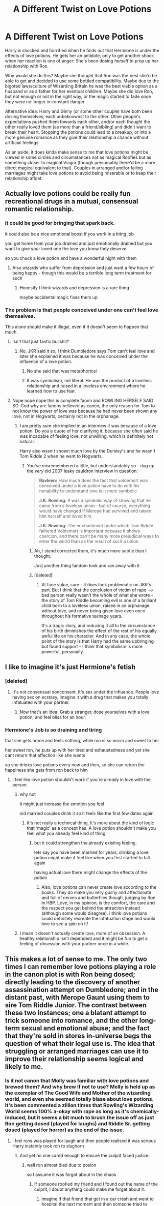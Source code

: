 #+TITLE: A Different Twist on Love Potions

* A Different Twist on Love Potions
:PROPERTIES:
:Author: WhosThisGeek
:Score: 262
:DateUnix: 1591121503.0
:DateShort: 2020-Jun-02
:FlairText: Prompt
:END:
Harry is shocked and horrified when he finds out that Hermione is under the effects of love potions. He gets her an antidote, only to get another shock when her reaction is one of anger: She's been dosing /herself/ to prop up her relationship with Ron.

Why would she do this? Maybe she thought that Ron was the best she'd be able to get and decided to use some bottled compatibility. Maybe due to the bigoted laws/culture of Wizarding Britain he was the best viable option as a husband or as a father for her eventual children. Maybe she did love Ron, but not enough or not in the right way, or the magic started to fade once they were no longer in constant danger.

Alternative idea: Harry and Ginny (or some other couple) have both been dosing themselves, each unbeknownst to the other. Other people's expectations pushed them towards each other, and/or each thought the other really loved them (as more than a friend/sibling) and didn't want to break their heart. Stopping the potions could lead to a breakup, or into a more genuine romance as they give their relationship a chance without artificial feelings.

As an aside, it does kinda make sense to me that love potions might be viewed in some circles and circumstances not as magical Roofies but as something closer to magical Viagra (though presumably there'd be a more direct magical equivalent to that). Couples in arranged and/or failing marriages might take love potions to avoid being miserable or to keep their relationship afloat.


** Actually love potions could be really fun recreational drugs in a mutual, consensual romantic relationship.
:PROPERTIES:
:Author: silverrainfalls
:Score: 95
:DateUnix: 1591123782.0
:DateShort: 2020-Jun-02
:END:

*** it could be good for bringing that spark back.

it could also be a nice emotional boost if you work in a tiring job

you get home from your job drained and just emotionally drained but you want to give your loved one the love you know they deserve

so you chuck a love potion and have a wonderful night with them
:PROPERTIES:
:Author: CommanderL3
:Score: 51
:DateUnix: 1591137164.0
:DateShort: 2020-Jun-03
:END:

**** Also wizards who suffer from depression and just want a few hours of being happy - though this would be a terrible long term treatment for such
:PROPERTIES:
:Author: dancortens
:Score: 6
:DateUnix: 1591236945.0
:DateShort: 2020-Jun-04
:END:

***** Honestly I think wizards and depression is a rare thing

maybe accidental magic fixes them up
:PROPERTIES:
:Author: CommanderL3
:Score: 4
:DateUnix: 1591276466.0
:DateShort: 2020-Jun-04
:END:


*** The problem is that people conceived under one can't feel love themselves.

This alone should make it illegal, even if it doesn't seem to happen that much.
:PROPERTIES:
:Author: Kellar21
:Score: -9
:DateUnix: 1591141730.0
:DateShort: 2020-Jun-03
:END:

**** Isn't that just fanfic bullshit?
:PROPERTIES:
:Author: glencoe2000
:Score: 36
:DateUnix: 1591142353.0
:DateShort: 2020-Jun-03
:END:

***** No, JKR said it so, I think Dumbledore says Tom can't feel love and later she explained it was because he was conceived under the influence of a love potion.
:PROPERTIES:
:Author: Kellar21
:Score: -1
:DateUnix: 1591142474.0
:DateShort: 2020-Jun-03
:END:

****** No she said that was metaphorical
:PROPERTIES:
:Author: fludduck
:Score: 49
:DateUnix: 1591143940.0
:DateShort: 2020-Jun-03
:END:


****** It was symbolism, not literal. He was the product of a loveless relationship and raised in a loveless environment where he learned how to use fear.
:PROPERTIES:
:Author: Jahoan
:Score: 23
:DateUnix: 1591157494.0
:DateShort: 2020-Jun-03
:END:


**** Nope nope nope this is complete fanon and ROWLING HERSELF SAID SO. God why are fanons believed as canon, the only reason for Tom to not know the power of love was because he had never been shown any love, not in Hogwarts, certainly not in the orphanage.
:PROPERTIES:
:Author: Erkkifloof
:Score: 30
:DateUnix: 1591142551.0
:DateShort: 2020-Jun-03
:END:

***** I am pretty sure she implied in an interview it was because of a love potion. Do you a quote of her clarifying it, because she often said he was incapable of feeling love, not unwilling, which is definitely not natural.

Harry also wasn't shown much love by the Dursley's and he wasn't Tom Riddle 2 when he went to Hogwarts.
:PROPERTIES:
:Author: Kellar21
:Score: -1
:DateUnix: 1591143497.0
:DateShort: 2020-Jun-03
:END:

****** You've misremembered a little, but understandably so - dug up the /very/ old 2007 leaky cauldron interview in question:

#+begin_quote
  *Ravleen:* How much does the fact that voldemort was conceived under a love potion have to do with his nonability to understand love is it more symbolic

  *J.K. Rowling:* It was a symbolic way of showing that he came from a loveless union -- but of course, everything would have changed if Merope had survived and raised him herself and loved him.

  *J.K. Rowling:* The enchantment under which Tom Riddle fathered Voldemort is important because it shows coercion, and there can't be many more prejudicial ways to enter the world than as the result of such a union.
#+end_quote
:PROPERTIES:
:Author: fitzchivalrie
:Score: 34
:DateUnix: 1591146206.0
:DateShort: 2020-Jun-03
:END:

******* Ah, I stand corrected them, it's much more subtle than I thought.

Just another thing fandom took and ran away with it.
:PROPERTIES:
:Author: Kellar21
:Score: 14
:DateUnix: 1591146471.0
:DateShort: 2020-Jun-03
:END:


******* [deleted]
:PROPERTIES:
:Score: 2
:DateUnix: 1591177646.0
:DateShort: 2020-Jun-03
:END:

******** At face value, sure - it does look problematic on JKR's part. But I think that the conclusion of victim of rape --> bad person really wasn't the whole of what she wrote - the story of Tom Riddle becoming evil is one of a brilliant child born to a loveless union, raised in an orphanage without love, and never being given love even once throughout his formative teenage years.

It's a tragic story, and reducing it all to the circumstance of his birth diminishes the effect of the rest of his equally awful life on his character. And in any case, the whole point of the story is that Harry had the same upbringing but found support - I think that symbolism is more powerful, personally.
:PROPERTIES:
:Author: fitzchivalrie
:Score: 2
:DateUnix: 1591196543.0
:DateShort: 2020-Jun-03
:END:


** I like to imagine it's just Hermione's fetish
:PROPERTIES:
:Author: Bleepbloopbotz2
:Score: 126
:DateUnix: 1591121999.0
:DateShort: 2020-Jun-02
:END:

*** [deleted]
:PROPERTIES:
:Score: 46
:DateUnix: 1591132241.0
:DateShort: 2020-Jun-03
:END:

**** It's not consensual nonconsent. It's sex under the influence. People love having sex on ecstasy, imagine it with a drug that makes you totally infatuated with your partner.
:PROPERTIES:
:Author: ForwardDiscussion
:Score: 58
:DateUnix: 1591137514.0
:DateShort: 2020-Jun-03
:END:

***** Now that's an idea. Grab a stranger, dose yourselves with a love potion, and feel bliss for an hour.
:PROPERTIES:
:Author: AutumnSouls
:Score: 21
:DateUnix: 1591156310.0
:DateShort: 2020-Jun-03
:END:


*** Hermione's Job is so draining and tiring

that she gets home and feels nothing, while ron is so warm and sweet to her

her sweet ron, he puts up with her tired and exhaustedness and yet she cant return that affection like she wants

so she drinks love potions every now and then, so she can return the happiness she gets from ron back to him
:PROPERTIES:
:Author: CommanderL3
:Score: 85
:DateUnix: 1591137042.0
:DateShort: 2020-Jun-03
:END:

**** I feel like love potion shouldn't work if you're already in love with the person.
:PROPERTIES:
:Author: Redhawkluffy101
:Score: 14
:DateUnix: 1591140704.0
:DateShort: 2020-Jun-03
:END:

***** why not

it might just increase the emotion you feel

old married couples drink it so it feels like the first few dates again
:PROPERTIES:
:Author: CommanderL3
:Score: 35
:DateUnix: 1591146216.0
:DateShort: 2020-Jun-03
:END:

****** It's not really a technical thing. It's more about the kind of logic that ‘magic' as a concept has. A love potion shouldn't make you feel what you already feel kind of thing.
:PROPERTIES:
:Author: Redhawkluffy101
:Score: 3
:DateUnix: 1591147557.0
:DateShort: 2020-Jun-03
:END:

******* but it could strengthen the already existing feeling.

lets say you have been married for years, drinking a love potion might make it feel like when you first started to fall again

having actual love there might change the effects of the potion
:PROPERTIES:
:Author: CommanderL3
:Score: 17
:DateUnix: 1591147748.0
:DateShort: 2020-Jun-03
:END:

******** Also, love potions can never create love according to the books. They do make you very gushy and affectionate and full of nerves and butterflies though, judging by Ron in HBP. Love, in my opinion, is the comfort, the care and the respect you get behind the attraction instead (although some would disagree). I think love potions could definitely recreate the infatuation stage and would love to see a spin on it!
:PROPERTIES:
:Author: MeganiumConnie
:Score: 8
:DateUnix: 1591156550.0
:DateShort: 2020-Jun-03
:END:


***** I mean it doesn't actually create love, more of an obsession. A healthy relationship isn't dependent and it might be fun to get a feeling of obsession with your partner once in a while.
:PROPERTIES:
:Author: Impossible-Poetry
:Score: 6
:DateUnix: 1591147285.0
:DateShort: 2020-Jun-03
:END:


** This makes a lot of sense to me. The only two times I can remember love potions playing a role in the canon plot is with Ron being dosed; directly leading to the discovery of another assassination attempt on Dumbledore; and in the distant past, with Merope Gaunt using them to sire Tom Riddle Junior. The contrast between these two instances; one a blatant attempt to trick someone into romance, and the other long-term sexual and emotional abuse; and the fact that they're sold in stores in-universe begs the question of what their legal use is. The idea that struggling or arranged marriages can use it to improve their relationship seems logical and likely to me.
:PROPERTIES:
:Author: Sarcherre
:Score: 47
:DateUnix: 1591130546.0
:DateShort: 2020-Jun-03
:END:

*** Is it not canon that Molly was familiar with love potions and brewed them? And why brew if not to use? Molly is held up as the exemplar of The Good Wife and Mother of the wizarding world, and even she seemed totally blase about love potions. It's been commented a zillion times that Rowling's Wizarding World seems 100% a-okay with rape as long as it's chemically-induced, but it seems a bit much to brush the issue off as just Ron getting dosed (played for laughs) and Riddle Sr. getting dosed (played for horror) as the end of the issue.
:PROPERTIES:
:Author: sfinebyme
:Score: 15
:DateUnix: 1591138568.0
:DateShort: 2020-Jun-03
:END:

**** I feel rons was played for laugh and then people realised it was serious Harry instantly took ron to slughorn
:PROPERTIES:
:Author: CommanderL3
:Score: 12
:DateUnix: 1591147831.0
:DateShort: 2020-Jun-03
:END:

***** And yet no one cared enough to ensure the culprit faced justice.
:PROPERTIES:
:Author: chiruochiba
:Score: 6
:DateUnix: 1591150867.0
:DateShort: 2020-Jun-03
:END:

****** well ron almost died due to posion

so I assume it was forgot about in the chaos
:PROPERTIES:
:Author: CommanderL3
:Score: 2
:DateUnix: 1591151003.0
:DateShort: 2020-Jun-03
:END:

******* If someone roofied my friend and I found out the name of the culprit, I doubt anything could make me forget about it.
:PROPERTIES:
:Author: chiruochiba
:Score: 10
:DateUnix: 1591151351.0
:DateShort: 2020-Jun-03
:END:

******** imagine if that friend that got in a car crash and went to hospital the next moment and then someone tried to murder you and then your teacher was murdered
:PROPERTIES:
:Author: CommanderL3
:Score: 5
:DateUnix: 1591151449.0
:DateShort: 2020-Jun-03
:END:

********* I'd still seek justice on the potential rapist as soon as every other crisis was stabilized. The existence of 3 other tragedies doesn't erase the one that happened first, particularly if it happened to someone you care for deeply.
:PROPERTIES:
:Author: chiruochiba
:Score: 7
:DateUnix: 1591151631.0
:DateShort: 2020-Jun-03
:END:

********** your not everyone

most people focus on the tragdies at hand

and then forget about the lesser ones
:PROPERTIES:
:Author: CommanderL3
:Score: 1
:DateUnix: 1591152146.0
:DateShort: 2020-Jun-03
:END:

*********** Not gonna lie, I feel like someone would have to have a /very/ weak memory to forget about a violation that major.
:PROPERTIES:
:Author: chiruochiba
:Score: 4
:DateUnix: 1591152275.0
:DateShort: 2020-Jun-03
:END:

************ Half my country was on fire earlier this year

now people go oh yeah that happened

when tragedies occur early ones tend to disapear
:PROPERTIES:
:Author: CommanderL3
:Score: 3
:DateUnix: 1591152437.0
:DateShort: 2020-Jun-03
:END:

************* And then there's HP, where a tragedy or a big ticket event happens at least four times a year. Hell, Halloween is booked EVERY year.
:PROPERTIES:
:Author: Nyanmaru_San
:Score: 3
:DateUnix: 1591157289.0
:DateShort: 2020-Jun-03
:END:


**** If you think about it, any decently trained Wizard in control of Love Potions and Memory Charms could be the ultimate rapist.... Now that's material for an Auror Harry story
:PROPERTIES:
:Author: Ich_bin_du88
:Score: 2
:DateUnix: 1591280912.0
:DateShort: 2020-Jun-04
:END:


*** Molly said she'd dosed Arthur to get his attention in /Prisoner of Azkaban/, too.
:PROPERTIES:
:Author: Vercalos
:Score: -5
:DateUnix: 1591148981.0
:DateShort: 2020-Jun-03
:END:

**** Nope. That's fanon.

In that scene she told Hermione and Ginny a story about /brewing/ a love potion, but the book never said that she used one on anybody, and certainly never mentioned them in relation to Arthur.

#+begin_quote
  They headed down to breakfast, where Mr. Weasley was reading the front page of the Daily Prophet with a furrowed brow and Mrs. Weasley was telling Hermione and Ginny about a love potion she'd made as a young girl. All three of them were rather giggly.

  --- Prisoner of Azkaban, Chapter 5
#+end_quote
:PROPERTIES:
:Author: chiruochiba
:Score: 16
:DateUnix: 1591151191.0
:DateShort: 2020-Jun-03
:END:

***** I suspect it was one of those "blew up in her face" incidents.
:PROPERTIES:
:Author: Jahoan
:Score: 9
:DateUnix: 1591157588.0
:DateShort: 2020-Jun-03
:END:


***** I can see it being something she made in one of Slughorn's "surprise me" lessons
:PROPERTIES:
:Author: WantDiscussion
:Score: 4
:DateUnix: 1591158586.0
:DateShort: 2020-Jun-03
:END:


** I get it, being in love is fun, but it doesn't necessarily happen with people who would be good long term partners, just being able to decide who to fall in love with sure sounds tempting.
:PROPERTIES:
:Author: aAlouda
:Score: 31
:DateUnix: 1591123340.0
:DateShort: 2020-Jun-02
:END:


** I can't remember the exact details, but there's one fic that jumps out at me where Ginny (I believe) ends up having to marry Draco and she doses herself with love potion to go through with it.
:PROPERTIES:
:Author: nolacola
:Score: 13
:DateUnix: 1591136382.0
:DateShort: 2020-Jun-03
:END:

*** I would like to read this, please let me know if you remember the title or author.
:PROPERTIES:
:Author: writeronthemoon
:Score: 2
:DateUnix: 1591137679.0
:DateShort: 2020-Jun-03
:END:

**** [[https://www.fanfiction.net/s/5835213/1/The-Marriage-Contracts-Redux][The Marriage Contracts Redux]]

there would be this one.. it is mostly Harry-Daphne focussed but there is a scene where Ginny takes a love potion to marry some one else than Harry cause she is still not over him.. it is not Draco though and as far as I could discern she was not forced into the marriage. It is only one scene though and not really explored further
:PROPERTIES:
:Author: Diablovia
:Score: 5
:DateUnix: 1591166566.0
:DateShort: 2020-Jun-03
:END:


** All of this is horribly dystopian.

#+begin_quote
  As an aside, it does kinda make sense to me that love potions might be viewed in some circles and circumstances not as magical Roofies but as something closer to magical Viagra
#+end_quote

Merope Gaunt contradicts this when she clearly rapes Tom Riddle in canon. Repeatedly.
:PROPERTIES:
:Author: Hellstrike
:Score: 20
:DateUnix: 1591137410.0
:DateShort: 2020-Jun-03
:END:

*** I completely agree with you. But most people still think of her as a "poor weak woman". Just imagine if it was a man who would have done that to a woman? Gosh. Rowling's book wouldn't have made it past the editor's first read. The people in the comments defending this clearly shows they have something sick in their minds.

My biggest peeve with Rowling's writing in canon is that women can do no wrong. It's okay for hermione to physically assault ron but not for ron to call her a freaking nightmare which she honestly was at that age. Bloody ridiculous. Rant over.
:PROPERTIES:
:Author: megaSalamenceXX
:Score: 8
:DateUnix: 1591154919.0
:DateShort: 2020-Jun-03
:END:

**** "Come on it's /fiction/! You aren't supposed to poke holes in it, and blah blah blah..."

/s
:PROPERTIES:
:Author: YOB1997
:Score: 3
:DateUnix: 1591183696.0
:DateShort: 2020-Jun-03
:END:


*** u/zeppy159:
#+begin_quote
  Merope Gaunt contradicts this when she clearly rapes Tom Riddle in canon. Repeatedly.
#+end_quote

You say this like a rapist can't use viagra and people can't take roofies/other date-rape drugs for consensual recreational use.

Are you gonna call someone who takes Rohypnol for fun a rapist because it's a date-rape drug? No, that'd be silly, so the same could apply to love potions.
:PROPERTIES:
:Author: zeppy159
:Score: 15
:DateUnix: 1591142867.0
:DateShort: 2020-Jun-03
:END:

**** The last I heard viagra basically acts as a tool in having sex between two adults who already want to have it. Love potion is something which will basically help you in manipulating someone to your will in having sex. Viagra will not help you have sex with a man if he doesn't want it, but a love potion definitely will. Also this act of manipulating someone into sex against their will IS Rape.
:PROPERTIES:
:Author: megaSalamenceXX
:Score: 4
:DateUnix: 1591155142.0
:DateShort: 2020-Jun-03
:END:


**** u/Hellstrike:
#+begin_quote
  You say this like a rapist can't use viagra and people can't take roofies/other date-rape drugs for consensual recreational use.
#+end_quote

But she wasn't the one taking the potion, was she? She drugged an unsuspecting Muggle to rape him for the better part of a year. If love potions were just Viagra, Tom would not have left her as soon as she stopped dosing him. Nor would it explain why Ron suddenly was into Romilda rather than just had an embarrassing errection.
:PROPERTIES:
:Author: Hellstrike
:Score: 4
:DateUnix: 1591143367.0
:DateShort: 2020-Jun-03
:END:

***** In that case, no. But there's nothing stopping there being a consensual and valid recreational use for them - like getting a couple in the mood etc.
:PROPERTIES:
:Author: zeppy159
:Score: 9
:DateUnix: 1591144658.0
:DateShort: 2020-Jun-03
:END:


*** There may be different levels of love potion, maybe a low level give you butterfly's of a crush on someone to high level mental rape like merope used
:PROPERTIES:
:Author: Gypsikat
:Score: 11
:DateUnix: 1591137877.0
:DateShort: 2020-Jun-03
:END:

**** We saw what an "over the table" one sold in a joke shop did to Ron. And if all you need to do for that strength is to wait a few months, well what would happen if you let the strong ones mature?
:PROPERTIES:
:Author: Hellstrike
:Score: 12
:DateUnix: 1591140477.0
:DateShort: 2020-Jun-03
:END:

***** u/Raesong:
#+begin_quote
  what would happen if you let the strong ones mature?
#+end_quote

Rip open a hole into the Immaterium for a Daemonette to literally fuck it's way into our reality?
:PROPERTIES:
:Author: Raesong
:Score: 12
:DateUnix: 1591142762.0
:DateShort: 2020-Jun-03
:END:

****** I'd read that.
:PROPERTIES:
:Author: Hellstrike
:Score: 8
:DateUnix: 1591143470.0
:DateShort: 2020-Jun-03
:END:

******* Seconded
:PROPERTIES:
:Author: Ich_bin_du88
:Score: 1
:DateUnix: 1591281185.0
:DateShort: 2020-Jun-04
:END:


***** It also could have reacted with the chocolate they were infused into.
:PROPERTIES:
:Author: Jahoan
:Score: 0
:DateUnix: 1591157672.0
:DateShort: 2020-Jun-03
:END:

****** Slughorn, a potions master, said it was as strong as it was because of its age.
:PROPERTIES:
:Author: Uncommonality
:Score: 5
:DateUnix: 1591169639.0
:DateShort: 2020-Jun-03
:END:


*** This is a bit like concluding the purpose of rat poison is to murder family members from encountering one incident where this is true.

Now, I'm entirely willing to believe ideas like "Wizarding Britain is a complete dystopia" or "prolonged exposure to magic destroys one's moral compass" but I really have to ask what the intended purpose of love potions is even so. There are clearly standards of right and wrong in wizarding Britain (even if they might be orthogonal to ours) so how do love potions fit in with this?

Here's what I remember as being canon:

- they're marketed to girls in a joke shop (OTOH that joke shop produces all sorts of different kinds of products, not just jokes)
- they're seen as girly (that Mrs Weasley quote)
- Amortentia is talked about in school with specific attention being drawn to what the pupil smells in it (are they learning a basic detection method???)
- Slughorn expects that Harry should be able to whip up an antidote (implying graduated wizards ought to be able to cure themselves?)
- there are different power levels to love potions but even the strongest just create an intense infatuation (what do the weak ones do?)
- Merope uses a powerful one to trap Tom Riddle snr for months/years (and this is telegraphed as being wrong... although not as being wrong because it's rape)
- Merope stops using the potion for whatever reason and Dumbledore speculates that she might have imagined Riddle would stay after all (which, if there's a basis for that speculation, honestly makes them even worse than usually presented in fanfci)
- they can be hidden in chocolates (again, rather insidious)
- (if we count it as canon) Queenie's use of a love potion on her boyfriend is presented as being wrong but not an overly big deal (suggesting that within relationship use isn't seen in the same light as Merope's usage???)

And I think these bits are also canon:

- the aforementioned joke shop helps smuggle love potions into Hogwarts (potentially indicating that they're banned at Hogwarts and that they're seen as just another harmless joke)
- they get stronger after they expire (suggesting that there is an intended consumption period in much the same way eating a chicken you've left on a bench for 24 hours is a bad idea)

It seems to me that while we can't be sure what exactly love potions are meant to do and that people acknowledge Merope style dosing as a possibility, that it's pretty clear that their purpose is not magical roofies.

I think it's entirely likely that the main purpose of love potions is recreational between consenting partners... and that somewhat amoral characters like the Weasley twins as business owners (I mean, they sell Peruvian Darkness powder to anyone) /might/ be encouraging people to dose others unsuspectingly. I also like to imagine that love potions have a bit of a beer goggles or even a Love Potion Number 9 outcome... they're used by shy people on themselves with no intended target.

If all they are is magical roofies, I just can't see why they exist in canon when every use of them as a roofie is framed negatively (albeit not as rape). Especially in a society where the major known function of every aspect of wizarding government we meet is regulatory or organising sports events.
:PROPERTIES:
:Author: FrameworkisDigimon
:Score: 4
:DateUnix: 1591160065.0
:DateShort: 2020-Jun-03
:END:

**** If you think that this is the biggest issue with the world building... We are talking about the woman who put the only magical school for Asia into Japan, a country with a deeply ingrained sense of racial superiority and a very troubled history with its neighbours, to put it mildly. Hell, her world building barely works for the Isles and the Iberian peninsula. France already comes with the issues of Alsace Lorraine and Savoy.

To accidentally write magical roofies in and then forget about it, well it wouldn't be surprising since her prologue already has Harry and Hagrid disappear for a day.
:PROPERTIES:
:Author: Hellstrike
:Score: 2
:DateUnix: 1591174497.0
:DateShort: 2020-Jun-03
:END:

***** The point is that there's nothing accidental about /this/ specific incident. When we see love potions used in the books, we see their use negatively. That's not a fan created interpretation but an engendered one. This creates the question, "Why are these allowed and sold to, it seems, anyone but Ginny by major characters, when they're presented as problematic?"

Your examples consist entirely of things Rowling did not or does not see as being problems. They're not at all equivalent.
:PROPERTIES:
:Author: FrameworkisDigimon
:Score: 2
:DateUnix: 1591175648.0
:DateShort: 2020-Jun-03
:END:

****** Because the sale of many dangerous substances isn't regulated. I mean, the Weasley twins already have other questionable business practices such as testing on children without parental consent or medical personnel nearby. For a product which does not provide any actual benefit but is just a joke. They also tried to trap Ron in an unbreakable vow and fueled his fear of spiders.

What's one more questionable thing to their name?
:PROPERTIES:
:Author: Hellstrike
:Score: 1
:DateUnix: 1591180797.0
:DateShort: 2020-Jun-03
:END:

******* Because few of those other things are presented as being wrong. Hermione doesn't like the tests, but Ron and Harry don't care. The spider thing is just a fait accompli and none of the other things they sell or produce are questioned. Their main line of business is literally about finding ways of people to not learn. It's only the unbreakable vow and love potions that we find being cast as wrong.
:PROPERTIES:
:Author: FrameworkisDigimon
:Score: 2
:DateUnix: 1591182635.0
:DateShort: 2020-Jun-03
:END:


** There was a Daphne fic where the author casually mentions how Ginny was a washout quidditch player whose only prospects in life was to marry Dean or Michael, and she doused herself in love potion to make it work. The author didn't really like her...
:PROPERTIES:
:Author: stay-awhile
:Score: 4
:DateUnix: 1591141582.0
:DateShort: 2020-Jun-03
:END:

*** Thats [[https://www.fanfiction.net/s/5835213/1/The-Marriage-Contracts-Redux]]
:PROPERTIES:
:Author: Diablovia
:Score: 2
:DateUnix: 1591167026.0
:DateShort: 2020-Jun-03
:END:


** I recall one fanfic where Arthur dosed /himself/ with love potion, as a form of liquid courage, when he was courting Molly Prewett.
:PROPERTIES:
:Author: Vercalos
:Score: 3
:DateUnix: 1591148796.0
:DateShort: 2020-Jun-03
:END:

*** I saw one where he allowed her to dose him for that reason.
:PROPERTIES:
:Author: WhosThisGeek
:Score: 2
:DateUnix: 1591154248.0
:DateShort: 2020-Jun-03
:END:


** I remember a fic where Lily was dosing herself because James was rich. It was the plot twist of the century.
:PROPERTIES:
:Author: Myreque_BTW
:Score: 4
:DateUnix: 1591164745.0
:DateShort: 2020-Jun-03
:END:

*** Could you send the link to it?
:PROPERTIES:
:Author: hungrybluefish
:Score: 1
:DateUnix: 1591211775.0
:DateShort: 2020-Jun-03
:END:

**** I've honestly got no idea what its name was, sorry. I read it years ago.
:PROPERTIES:
:Author: Myreque_BTW
:Score: 1
:DateUnix: 1591212469.0
:DateShort: 2020-Jun-03
:END:


** A headcanon of mine is that the reason love potions aren't really frowned upon in the Wizarding World is arranged marriages. There's 3 important parts to a perfect marriage: implicit complete trust, compatible chemistry and passion. A well-arranged match can fit the first 2, but you can't choose who you fall in love with -- that part is a crapshoot. I can see Wix self-medicate on love potions to remedy that part of it.

Now, let me be clear: I still consider love potions in general immoral. I'm merely giving my headcanon of why they aren't illegal in Wizarding Britain.
:PROPERTIES:
:Author: Fredrik1994
:Score: 6
:DateUnix: 1591143344.0
:DateShort: 2020-Jun-03
:END:

*** Love potions you knowingly give to yourself are fine (as long as you aren't being coerced), love potions you slip to somebody else are 99.999% not fine. The only scenario I could see not being horrifically unethical for that is something weak and short-term, less "I love this person and will do anything for them" and more "oh hey, they're cute...".
:PROPERTIES:
:Author: WhosThisGeek
:Score: 4
:DateUnix: 1591145116.0
:DateShort: 2020-Jun-03
:END:

**** Oh yeah I always consider love potions given to others unethical. Self-medicated ones is also problematic -- what if you"re pressured into it by family/etc as a "solution" to a bad marriage?
:PROPERTIES:
:Author: Fredrik1994
:Score: 2
:DateUnix: 1591153063.0
:DateShort: 2020-Jun-03
:END:


** There's actually a fic along these lines
:PROPERTIES:
:Author: midasgoldentouch
:Score: 5
:DateUnix: 1591130647.0
:DateShort: 2020-Jun-03
:END:

*** Can i get a link?
:PROPERTIES:
:Author: LordUltimus92
:Score: 1
:DateUnix: 1591145294.0
:DateShort: 2020-Jun-03
:END:

**** [[https://www.fanfiction.net/s/10699717/1/The-Weasley-Potion-Muddle]]

Maybe they meant this one?
:PROPERTIES:
:Author: Diablovia
:Score: 1
:DateUnix: 1591166977.0
:DateShort: 2020-Jun-03
:END:


**** I don't remember the name
:PROPERTIES:
:Author: midasgoldentouch
:Score: 0
:DateUnix: 1591149719.0
:DateShort: 2020-Jun-03
:END:


** Reminds me of chapter 1 of [[https://www.fanfiction.net/s/6401847/1/][Harry Potter and the FanFiction Tropes]] and [[https://www.fanfiction.net/s/12728344/1/The-Ministry-Sanctioned-Use-of-Love-Potions][The Ministry Sanctioned Use of Love Potions]] lol
:PROPERTIES:
:Author: Avigorus
:Score: 1
:DateUnix: 1591160582.0
:DateShort: 2020-Jun-03
:END:


** I read a fanfic where in pureblood arranged marriage the couple could decide to both drinking the love potion
:PROPERTIES:
:Author: GirlWithFlower
:Score: 1
:DateUnix: 1591164307.0
:DateShort: 2020-Jun-03
:END:

*** That seems very interesting! Could you perhaps link it if you remember the name?
:PROPERTIES:
:Author: aslooneyastheyget
:Score: 1
:DateUnix: 1591173213.0
:DateShort: 2020-Jun-03
:END:

**** I have actually not clue which one it was but I am very sure it was from this author [[https://archiveofourown.org/users/Ellory/pseuds/Ellory]] (I binge read all her work so...)
:PROPERTIES:
:Author: GirlWithFlower
:Score: 2
:DateUnix: 1591174028.0
:DateShort: 2020-Jun-03
:END:

***** Thank you!
:PROPERTIES:
:Author: aslooneyastheyget
:Score: 2
:DateUnix: 1591174818.0
:DateShort: 2020-Jun-03
:END:


** Woah. All things aside, this prompt is amazing, and I'd love to see it come to fruition. 👏🏻
:PROPERTIES:
:Author: by-the-twin-moons
:Score: 1
:DateUnix: 1591184195.0
:DateShort: 2020-Jun-03
:END:


** There's a chapter of linkffn(Following the Phoenix - Flashes) where Professor Snape explains various aspects of potions to a Muggle audience, including love potion applications somewhat like the above. One of the questioners is quite keen to use them in treating pedophilia.
:PROPERTIES:
:Author: thrawnca
:Score: 1
:DateUnix: 1591228841.0
:DateShort: 2020-Jun-04
:END:

*** [[https://www.fanfiction.net/s/11461681/1/][*/Following the Phoenix - Flashes/*]] by [[https://www.fanfiction.net/u/5933852/hezzel][/hezzel/]]

#+begin_quote
  A series of short flashes, set in the months and years after the events of Following the Phoenix.
#+end_quote

^{/Site/:} ^{fanfiction.net} ^{*|*} ^{/Category/:} ^{Harry} ^{Potter} ^{*|*} ^{/Rated/:} ^{Fiction} ^{T} ^{*|*} ^{/Chapters/:} ^{15} ^{*|*} ^{/Words/:} ^{19,044} ^{*|*} ^{/Reviews/:} ^{35} ^{*|*} ^{/Favs/:} ^{87} ^{*|*} ^{/Follows/:} ^{124} ^{*|*} ^{/Updated/:} ^{8/29/2015} ^{*|*} ^{/Published/:} ^{8/21/2015} ^{*|*} ^{/id/:} ^{11461681} ^{*|*} ^{/Language/:} ^{English} ^{*|*} ^{/Genre/:} ^{Drama/Fantasy} ^{*|*} ^{/Download/:} ^{[[http://www.ff2ebook.com/old/ffn-bot/index.php?id=11461681&source=ff&filetype=epub][EPUB]]} ^{or} ^{[[http://www.ff2ebook.com/old/ffn-bot/index.php?id=11461681&source=ff&filetype=mobi][MOBI]]}

--------------

*FanfictionBot*^{2.0.0-beta} | [[https://github.com/tusing/reddit-ffn-bot/wiki/Usage][Usage]]
:PROPERTIES:
:Author: FanfictionBot
:Score: 1
:DateUnix: 1591228859.0
:DateShort: 2020-Jun-04
:END:


** This just seemed like what pimps do to hookers to make them like johns still creepy
:PROPERTIES:
:Author: premar16
:Score: 0
:DateUnix: 1591130430.0
:DateShort: 2020-Jun-03
:END:

*** That's not practical unless they are an escort service and will be with one person for a while.
:PROPERTIES:
:Author: tsukuyogintoki
:Score: 8
:DateUnix: 1591135777.0
:DateShort: 2020-Jun-03
:END:


** I read one year's back where Ginny was dosing Harry with his permission because he was gay and couldn't accept it. It was a one shot, very sad
:PROPERTIES:
:Author: LiriStorm
:Score: 0
:DateUnix: 1591140621.0
:DateShort: 2020-Jun-03
:END:

*** Sounds sad, but an interesting premise. Don't know why you've gotten downvotes.

I guess some people just can't handle the thought of dark!fics.
:PROPERTIES:
:Author: by-the-twin-moons
:Score: 2
:DateUnix: 1591184467.0
:DateShort: 2020-Jun-03
:END:


** Sorry, but this just sounds like absolute trash, with the tasteful addition of a bit of Hermione bashing.
:PROPERTIES:
:Author: Uncommonality
:Score: -2
:DateUnix: 1591169737.0
:DateShort: 2020-Jun-03
:END:
